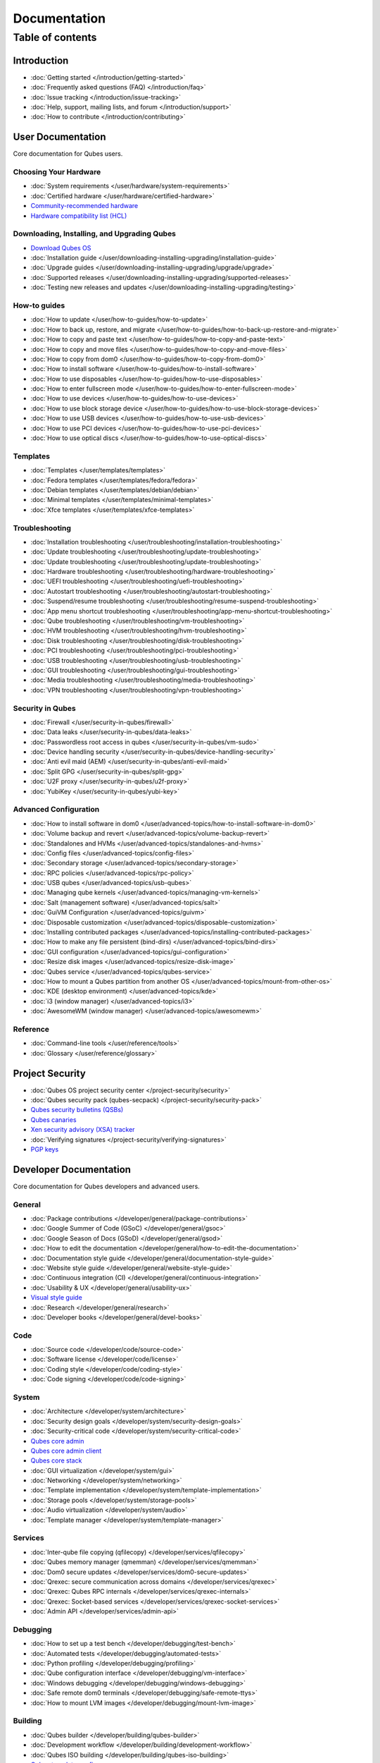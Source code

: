 =============
Documentation
=============

Table of contents
=================

Introduction
------------

-  :doc:`Getting started </introduction/getting-started>`
-  :doc:`Frequently asked questions (FAQ) </introduction/faq>`
-  :doc:`Issue tracking </introduction/issue-tracking>`
-  :doc:`Help, support, mailing lists, and forum </introduction/support>`
-  :doc:`How to contribute </introduction/contributing>`

User Documentation
------------------

Core documentation for Qubes users.

Choosing Your Hardware
~~~~~~~~~~~~~~~~~~~~~~


-  :doc:`System requirements </user/hardware/system-requirements>`
-  :doc:`Certified hardware </user/hardware/certified-hardware>`
-  `Community-recommended
   hardware <https://forum.qubes-os.org/t/5560>`__
-  `Hardware compatibility list (HCL) <https://www.qubes-os.org/hcl/>`__

Downloading, Installing, and Upgrading Qubes
~~~~~~~~~~~~~~~~~~~~~~~~~~~~~~~~~~~~~~~~~~~~

-  `Download Qubes OS <https://www.qubes-os.org/downloads/>`__

-  :doc:`Installation guide </user/downloading-installing-upgrading/installation-guide>`
-  :doc:`Upgrade guides </user/downloading-installing-upgrading/upgrade/upgrade>`
-  :doc:`Supported releases </user/downloading-installing-upgrading/supported-releases>`
-  :doc:`Testing new releases and updates </user/downloading-installing-upgrading/testing>`

How-to guides
~~~~~~~~~~~~~

-  :doc:`How to update </user/how-to-guides/how-to-update>`
-  :doc:`How to back up, restore, and    migrate </user/how-to-guides/how-to-back-up-restore-and-migrate>`
-  :doc:`How to copy and paste text </user/how-to-guides/how-to-copy-and-paste-text>`
-  :doc:`How to copy and move files </user/how-to-guides/how-to-copy-and-move-files>`
-  :doc:`How to copy from dom0 </user/how-to-guides/how-to-copy-from-dom0>`
-  :doc:`How to install software </user/how-to-guides/how-to-install-software>`
-  :doc:`How to use disposables </user/how-to-guides/how-to-use-disposables>`
-  :doc:`How to enter fullscreen mode </user/how-to-guides/how-to-enter-fullscreen-mode>`
-  :doc:`How to use devices </user/how-to-guides/how-to-use-devices>`
-  :doc:`How to use block storage    device </user/how-to-guides/how-to-use-block-storage-devices>`
-  :doc:`How to use USB devices </user/how-to-guides/how-to-use-usb-devices>`
-  :doc:`How to use PCI devices </user/how-to-guides/how-to-use-pci-devices>`
-  :doc:`How to use optical discs </user/how-to-guides/how-to-use-optical-discs>`

Templates
~~~~~~~~~


-  :doc:`Templates </user/templates/templates>`
-  :doc:`Fedora templates </user/templates/fedora/fedora>`
-  :doc:`Debian templates </user/templates/debian/debian>`
-  :doc:`Minimal templates </user/templates/minimal-templates>`
-  :doc:`Xfce templates </user/templates/xfce-templates>`

Troubleshooting
~~~~~~~~~~~~~~~

-  :doc:`Installation troubleshooting </user/troubleshooting/installation-troubleshooting>`
-  :doc:`Update troubleshooting </user/troubleshooting/update-troubleshooting>`
-  :doc:`Update troubleshooting </user/troubleshooting/update-troubleshooting>`
-  :doc:`Hardware troubleshooting </user/troubleshooting/hardware-troubleshooting>`
-  :doc:`UEFI troubleshooting </user/troubleshooting/uefi-troubleshooting>`
-  :doc:`Autostart troubleshooting </user/troubleshooting/autostart-troubleshooting>`
-  :doc:`Suspend/resume    troubleshooting </user/troubleshooting/resume-suspend-troubleshooting>`
-  :doc:`App menu shortcut    troubleshooting </user/troubleshooting/app-menu-shortcut-troubleshooting>`
-  :doc:`Qube troubleshooting </user/troubleshooting/vm-troubleshooting>`
-  :doc:`HVM troubleshooting </user/troubleshooting/hvm-troubleshooting>`
-  :doc:`Disk troubleshooting </user/troubleshooting/disk-troubleshooting>`
-  :doc:`PCI troubleshooting </user/troubleshooting/pci-troubleshooting>`
-  :doc:`USB troubleshooting </user/troubleshooting/usb-troubleshooting>`
-  :doc:`GUI troubleshooting </user/troubleshooting/gui-troubleshooting>`
-  :doc:`Media troubleshooting </user/troubleshooting/media-troubleshooting>`
-  :doc:`VPN troubleshooting </user/troubleshooting/vpn-troubleshooting>`

Security in Qubes
~~~~~~~~~~~~~~~~~

-  :doc:`Firewall </user/security-in-qubes/firewall>`
-  :doc:`Data leaks </user/security-in-qubes/data-leaks>`
-  :doc:`Passwordless root access in qubes </user/security-in-qubes/vm-sudo>`
-  :doc:`Device handling security </user/security-in-qubes/device-handling-security>`
-  :doc:`Anti evil maid (AEM) </user/security-in-qubes/anti-evil-maid>`
-  :doc:`Split GPG </user/security-in-qubes/split-gpg>`
-  :doc:`U2F proxy </user/security-in-qubes/u2f-proxy>`
-  :doc:`YubiKey </user/security-in-qubes/yubi-key>`

Advanced Configuration
~~~~~~~~~~~~~~~~~~~~~~

-  :doc:`How to install software in    dom0 </user/advanced-topics/how-to-install-software-in-dom0>`
-  :doc:`Volume backup and revert </user/advanced-topics/volume-backup-revert>`
-  :doc:`Standalones and HVMs </user/advanced-topics/standalones-and-hvms>`
-  :doc:`Config files </user/advanced-topics/config-files>`
-  :doc:`Secondary storage </user/advanced-topics/secondary-storage>`
-  :doc:`RPC policies </user/advanced-topics/rpc-policy>`
-  :doc:`USB qubes </user/advanced-topics/usb-qubes>`
-  :doc:`Managing qube kernels </user/advanced-topics/managing-vm-kernels>`
-  :doc:`Salt (management software) </user/advanced-topics/salt>`
-  :doc:`GuiVM Configuration </user/advanced-topics/guivm>`
-  :doc:`Disposable customization </user/advanced-topics/disposable-customization>`
-  :doc:`Installing contributed    packages </user/advanced-topics/installing-contributed-packages>`
-  :doc:`How to make any file persistent (bind-dirs) </user/advanced-topics/bind-dirs>`
-  :doc:`GUI configuration </user/advanced-topics/gui-configuration>`
-  :doc:`Resize disk images </user/advanced-topics/resize-disk-image>`
-  :doc:`Qubes service </user/advanced-topics/qubes-service>`
-  :doc:`How to mount a Qubes partition from another    OS </user/advanced-topics/mount-from-other-os>`
-  :doc:`KDE (desktop environment) </user/advanced-topics/kde>`
-  :doc:`i3 (window manager) </user/advanced-topics/i3>`
-  :doc:`AwesomeWM (window manager) </user/advanced-topics/awesomewm>`

Reference
~~~~~~~~~

-  :doc:`Command-line tools </user/reference/tools>`
-  :doc:`Glossary </user/reference/glossary>`

Project Security
----------------


-  :doc:`Qubes OS project security center </project-security/security>`
-  :doc:`Qubes security pack (qubes-secpack) </project-security/security-pack>`
-  `Qubes security bulletins
   (QSBs) <https://www.qubes-os.org/security/qsb/>`__
-  `Qubes canaries <https://www.qubes-os.org/security/canary/>`__
-  `Xen security advisory (XSA)
   tracker <https://www.qubes-os.org/security/xsa/>`__
-  :doc:`Verifying signatures </project-security/verifying-signatures>`
-  `PGP keys <https://www.qubes-os.org/security/pgp-keys/>`__

Developer Documentation
-----------------------

Core documentation for Qubes developers and advanced users.

General
~~~~~~~

-  :doc:`Package contributions </developer/general/package-contributions>`
-  :doc:`Google Summer of Code (GSoC) </developer/general/gsoc>`
-  :doc:`Google Season of Docs (GSoD) </developer/general/gsod>`
-  :doc:`How to edit the documentation </developer/general/how-to-edit-the-documentation>`
-  :doc:`Documentation style guide </developer/general/documentation-style-guide>`
-  :doc:`Website style guide </developer/general/website-style-guide>`
-  :doc:`Continuous integration (CI) </developer/general/continuous-integration>`
-  :doc:`Usability & UX </developer/general/usability-ux>`
-  `Visual style guide <https://www.qubes-os.org/doc/visual-style-guide/>`__
-  :doc:`Research </developer/general/research>`
-  :doc:`Developer books </developer/general/devel-books>`

Code
~~~~

-  :doc:`Source code </developer/code/source-code>`
-  :doc:`Software license </developer/code/license>`
-  :doc:`Coding style </developer/code/coding-style>`
-  :doc:`Code signing </developer/code/code-signing>`

System
~~~~~~

-  :doc:`Architecture </developer/system/architecture>`
-  :doc:`Security design goals </developer/system/security-design-goals>`
-  :doc:`Security-critical code </developer/system/security-critical-code>`
-  `Qubes core
   admin <https://dev.qubes-os.org/projects/core-admin/en/latest/>`__
-  `Qubes core admin
   client <https://dev.qubes-os.org/projects/core-admin-client/en/latest/>`__
-  `Qubes core
   stack <https://www.qubes-os.org/news/2017/10/03/core3/>`__
-  :doc:`GUI virtualization </developer/system/gui>`
-  :doc:`Networking </developer/system/networking>`
-  :doc:`Template implementation </developer/system/template-implementation>`
-  :doc:`Storage pools </developer/system/storage-pools>`
-  :doc:`Audio virtualization </developer/system/audio>`
-  :doc:`Template manager </developer/system/template-manager>`

Services
~~~~~~~~

-  :doc:`Inter-qube file copying (qfilecopy) </developer/services/qfilecopy>`
-  :doc:`Qubes memory manager (qmemman) </developer/services/qmemman>`
-  :doc:`Dom0 secure updates </developer/services/dom0-secure-updates>`
-  :doc:`Qrexec: secure communication across domains </developer/services/qrexec>`
-  :doc:`Qrexec: Qubes RPC internals </developer/services/qrexec-internals>`
-  :doc:`Qrexec: Socket-based services </developer/services/qrexec-socket-services>`
-  :doc:`Admin API </developer/services/admin-api>`

Debugging
~~~~~~~~~

-  :doc:`How to set up a test bench </developer/debugging/test-bench>`
-  :doc:`Automated tests </developer/debugging/automated-tests>`
-  :doc:`Python profiling </developer/debugging/profiling>`
-  :doc:`Qube configuration interface </developer/debugging/vm-interface>`
-  :doc:`Windows debugging </developer/debugging/windows-debugging>`
-  :doc:`Safe remote dom0 terminals </developer/debugging/safe-remote-ttys>`
-  :doc:`How to mount LVM images </developer/debugging/mount-lvm-image>`

Building
~~~~~~~~


-  :doc:`Qubes builder </developer/building/qubes-builder>`
-  :doc:`Development workflow </developer/building/development-workflow>`
-  :doc:`Qubes ISO building </developer/building/qubes-iso-building>`
-  `Qubes template configs <https://github.com/QubesOS/qubes-template-configs>`__

Releases
~~~~~~~~

-  :doc:`Release notes </developer/releases/notes>`
-  :doc:`Release schedules </developer/releases/schedules>`
-  :doc:`Release checklist </developer/releases/todo>`
-  :doc:`Version scheme </developer/releases/version-scheme>`

Hidden gems
----------

-  :doc:`Qubes builder </developer/building/qubes-builder-details>`
-  :doc:`Join </developer/general/join>`
-  :doc:`Admin API Table </developer/services/admin-api-table>`
-  :doc:`Disposable VM Implementation </developer/services/disposablevm-implementation>`
-  :doc:`Qrexec2 </developer/services/qrexec2>`
-  :doc:`Qfileexchgd </developer/services/qfileexchgd>`
-  `Developer documentation`_
-  :doc:`Code of Conduct </introduction/code-of-conduct>`
-  :doc:`Intro </introduction/intro>`
-  :doc:`Privacy </introduction/privacy>`
-  :doc:`Screenshots </introduction/screenshots>`
-  :doc:`Statistics </introduction/statistics>`
-  :doc:`Video Tours </introduction/video-tours>`
-  :doc:`QSB Checklist </project-security/qsb-checklist>`
-  `QSB Template <https://github.com/QubesOS/qubes-secpack/blob/master/QSBs/qsb-template.txt>`__
-  `Canary Template <https://github.com/QubesOS/qubes-secpack/blob/master/canaries/canary-template.txt>`__
-  :doc:`Canary Checklist </project-security/canary-checklist>`
-  :doc:`Download mirrors </user/downloading-installing-upgrading/download-mirrors>`
-  :doc:`Custom install </user/downloading-installing-upgrading/custom-install>`
-  :doc:`Install security </user/downloading-installing-upgrading/install-security>`
-  :doc:`How to use the hcl </user/hardware/how-to-use-the-hcl>`
-  :doc:`How to reinstall a template </user/templates/how-to-reinstall-a-template>`
-  :doc:`Debian template </user/templates/debian/debian>`
-  :doc:`Debian upgrade </user/templates/debian/debian-upgrade>`
-  :doc:`Fedora upgrade </user/templates/fedora/fedora-upgrade>`
-  :doc:`Fedora </user/templates/fedora/fedora>`
-  :doc:`Update Debian Whonix </user/troubleshooting/updating-debian-and-whonix>`



External Documentation
----------------------

Unofficial, third-party documentation from the Qubes community and
others.

Operating System Guides
~~~~~~~~~~~~~~~~~~~~~~~

-  `Windows
   qubes <https://github.com/Qubes-Community/Contents/blob/master/docs/os/windows/windows.md>`__
-  `Template:
   Ubuntu <https://github.com/Qubes-Community/Contents/blob/master/docs/os/ubuntu.md>`__
-  `Template:
   Whonix <https://github.com/Qubes-Community/Contents/blob/master/docs/privacy/whonix.md>`__
-  `Template:
   CentOS <https://github.com/Qubes-Community/Contents/blob/master/docs/os/centos.md>`__
-  `Template:
   Gentoo <https://github.com/Qubes-Community/Contents/blob/master/docs/os/gentoo.md>`__
-  `Pentesting <https://github.com/Qubes-Community/Contents/blob/master/docs/os/pentesting.md>`__
-  `Pentesting:
   BlackArch <https://github.com/Qubes-Community/Contents/blob/master/docs/os/pentesting/blackarch.md>`__
-  `Pentesting:
   Kali <https://github.com/Qubes-Community/Contents/blob/master/docs/os/pentesting/kali.md>`__
-  `Pentesting:
   PTF <https://github.com/Qubes-Community/Contents/blob/master/docs/os/pentesting/ptf.md>`__
-  `Tips for Using Linux in an
   HVM <https://github.com/Qubes-Community/Contents/blob/master/docs/os/linux-hvm-tips.md>`__
-  `Creating a NetBSD
   VM <https://github.com/Qubes-Community/Contents/blob/master/docs/os/netbsd.md>`__

Security Guides
~~~~~~~~~~~~~~~

-  `Security
   Guidelines <https://github.com/Qubes-Community/Contents/blob/master/docs/security/security-guidelines.md>`__
-  `Using Multi-factor Authentication with
   Qubes <https://github.com/Qubes-Community/Contents/blob/master/docs/security/multifactor-authentication.md>`__
-  `How to Set Up a Split Bitcoin Wallet in
   Qubes <https://github.com/Qubes-Community/Contents/blob/master/docs/security/split-bitcoin.md>`__
-  `Split
   dm-crypt <https://github.com/rustybird/qubes-split-dm-crypt>`__
-  `Split
   SSH <https://github.com/Qubes-Community/Contents/blob/master/docs/configuration/split-ssh.md>`__
-  `Using OnlyKey with Qubes OS <https://docs.crp.to/qubes.html>`__

Privacy Guides
~~~~~~~~~~~~~~

-  `Whonix for Privacy &
   Anonymity <https://github.com/Qubes-Community/Contents/blob/master/docs/privacy/whonix.md>`__
-  `Running Tails in
   Qubes <https://github.com/Qubes-Community/Contents/blob/master/docs/privacy/tails.md>`__
-  `Anonymizing your MAC
   Address <https://github.com/Qubes-Community/Contents/blob/master/docs/privacy/anonymizing-your-mac-address.md>`__
-  `Signal <https://github.com/Qubes-Community/Contents/blob/master/docs/privacy/signal.md>`__
-  `Reducing the fingerprint of the text-based web browser
   w3m <https://github.com/Qubes-Community/Contents/blob/master/docs/configuration/w3m.md>`__

Configuration Guides
~~~~~~~~~~~~~~~~~~~~

-  `Qubes Tips and
   Tricks <https://github.com/Qubes-Community/Contents/blob/master/docs/configuration/tips-and-tricks.md>`__
-  `How to set up a ProxyVM as a VPN
   Gateway <https://github.com/Qubes-Community/Contents/blob/master/docs/configuration/vpn.md>`__
-  `Multibooting <https://github.com/Qubes-Community/Contents/blob/master/docs/configuration/multiboot.md>`__
-  `Changing your Time
   Zone <https://github.com/Qubes-Community/Contents/blob/master/docs/configuration/change-time-zone.md>`__
-  `Installing ZFS in
   Qubes <https://github.com/Qubes-Community/Contents/blob/master/docs/configuration/zfs.md>`__
-  `Mutt
   Guide <https://github.com/Qubes-Community/Contents/blob/master/docs/configuration/mutt.md>`__
-  `Postfix
   Guide <https://github.com/Qubes-Community/Contents/blob/master/docs/configuration/postfix.md>`__
-  `Fetchmail
   Guide <https://github.com/Qubes-Community/Contents/blob/master/docs/configuration/fetchmail.md>`__
-  `Creating Custom NetVMs and
   ProxyVMs <https://theinvisiblethings.blogspot.com/2011/09/playing-with-qubes-networking-for-fun.html>`__
-  `How to make proxy for individual tcp connection from networkless
   VM <https://groups.google.com/group/qubes-devel/msg/4ca950ab6d7cd11a>`__
-  `Adding Bridge Support to the NetVM
   (EXPERIMENTAL) <https://github.com/Qubes-Community/Contents/blob/master/docs/configuration/network-bridge-support.md>`__
-  `Screen
   Sharing <https://github.com/Qubes-Community/Contents/blob/master/docs/configuration/screen-share.md>`__
-  `Enabling TRIM for SSD
   disks <https://github.com/Qubes-Community/Contents/blob/master/docs/configuration/disk-trim.md>`__
-  `Configuring a Network
   Printer <https://github.com/Qubes-Community/Contents/blob/master/docs/configuration/network-printer.md>`__
-  `Using External Audio
   Devices <https://github.com/Qubes-Community/Contents/blob/master/docs/configuration/external-audio.md>`__
-  `Rxvt
   Guide <https://github.com/Qubes-Community/Contents/blob/master/docs/configuration/rxvt.md>`__
-  `Adding SSD storage
   cache <https://groups.google.com/d/msgid/qubes-users/a08359c9-9eb0-4d1a-ad92-a8a9bc676ea6%40googlegroups.com>`__
-  `How to Make a Multimedia
   TemplateVM <https://github.com/Qubes-Community/Contents/blob/master/docs/configuration/multimedia.md>`__
-  `How to install an Nvidia driver in
   dom0 <https://github.com/Qubes-Community/Contents/blob/master/docs/configuration/install-nvidia-driver.md>`__

Customization Guides
~~~~~~~~~~~~~~~~~~~~

-  `Customizing Fedora minimal
   templates <https://github.com/Qubes-Community/Contents/blob/master/docs/customization/fedora-minimal-template-customization.md>`__
-  `Customizing Windows 7
   templates <https://github.com/Qubes-Community/Contents/blob/master/docs/customization/windows-template-customization.md>`__
-  `Language
   Localization <https://github.com/Qubes-Community/Contents/blob/master/docs/customization/language-localization.md>`__
-  `Dark Theme in Dom0 and
   DomU <https://github.com/Qubes-Community/Contents/blob/master/docs/customization/dark-theme.md>`__
-  `Safely Removing TemplateVM Packages (Example:
   Thunderbird) <https://github.com/Qubes-Community/Contents/blob/master/docs/customization/removing-templatevm-packages.md>`__

.. _troubleshooting-1:

Troubleshooting
~~~~~~~~~~~~~~~

-  `Nvidia troubleshooting
   guide <https://github.com/Qubes-Community/Contents/blob/master/docs/troubleshooting/nvidia-troubleshooting.md>`__
-  `Lenovo ThinkPad
   Troubleshooting <https://github.com/Qubes-Community/Contents/blob/master/docs/troubleshooting/thinkpad-troubleshooting.md>`__
-  `Apple MacBook
   Troubleshooting <https://github.com/Qubes-Community/Contents/blob/master/docs/troubleshooting/macbook-troubleshooting.md>`__
-  `Sony Vaio
   Troubleshooting <https://github.com/Qubes-Community/Contents/blob/master/docs/troubleshooting/sony-vaio-tinkering.md>`__
-  `Intel Integrated Graphics
   Troubleshooting <https://github.com/Qubes-Community/Contents/blob/master/docs/troubleshooting/intel-igfx-troubleshooting.md>`__
-  `Multiboot
   Troubleshooting <https://github.com/Qubes-Community/Contents/blob/master/docs/configuration/multiboot.md#troubleshooting>`__
-  `Application
   Troubleshooting <https://github.com/Qubes-Community/Contents/blob/master/docs/troubleshooting/application-troubleshooting.md>`__
-  `Tails
   Troubleshooting <https://github.com/Qubes-Community/Contents/blob/master/docs/troubleshooting/tails-troubleshooting.md>`__

Building Guides
~~~~~~~~~~~~~~~

-  `Building a TemplateVM based on a new OS (ArchLinux
   example) <https://github.com/Qubes-Community/Contents/blob/master/docs/building/building-non-fedora-template.md>`__
-  `Building the Archlinux
   Template <https://github.com/Qubes-Community/Contents/blob/master/docs/building/building-archlinux-template.md>`__
-  `Building the Whonix
   Templates <https://github.com/Qubes-Community/Contents/blob/master/docs/building/building-whonix-template.md>`__
-  `How to compile kernels for
   dom0 <https://groups.google.com/d/topic/qubes-users/yBeUJPwKwHM/discussion>`__

